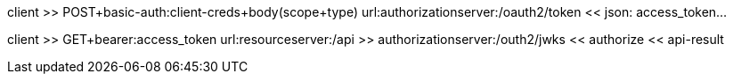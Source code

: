 client          >> POST+basic-auth:client-creds+body(scope+type)
                url:authorizationserver:/oauth2/token
                << json: access_token...

client          >> GET+bearer:access_token
                url:resourceserver:/api                   >> authorizationserver:/outh2/jwks
                                                          << authorize
                << api-result